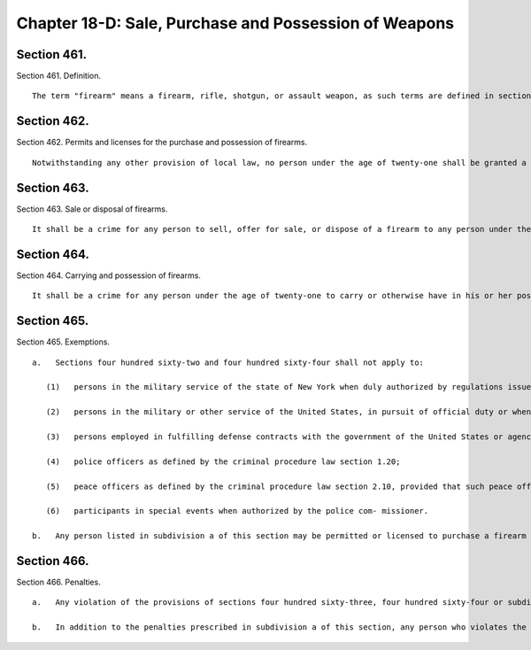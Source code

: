 Chapter 18-D: Sale, Purchase and Possession of Weapons
=================
Section 461.
----------

Section 461. Definition. ::


	   The term "firearm" means a firearm, rifle, shotgun, or assault weapon, as such terms are defined in section 10-301 of the administrative code, or a machine gun, as defined in penal law section 265.00.




Section 462.
----------

Section 462. Permits and licenses for the purchase and possession of firearms. ::


	   Notwithstanding any other provision of local law, no person under the age of twenty-one shall be granted a permit or license to purchase and possess a firearm. If the applicant for a permit or license is a partnership or corporation, only those members of the partnership or corporation over the age of twenty-one may apply for a permit or license to purchase and possess a firearm on behalf of the partnership or corporation. This section shall not apply to any person under the age of twenty-one who has been issued a valid permit or license to possess a firearm on the date that this section shall become law.




Section 463.
----------

Section 463. Sale or disposal of firearms. ::


	   It shall be a crime for any person to sell, offer for sale, or dispose of a firearm to any person under the age of twenty-one within the city of New York, unless such person under the age of twenty-one has a valid permit or license or is otherwise exempted by law.




Section 464.
----------

Section 464. Carrying and possession of firearms. ::


	   It shall be a crime for any person under the age of twenty-one to carry or otherwise have in his or her possession any firearm within the limits of the city of New York, unless such person has a valid permit or license or is otherwise exempted by law. If a partnership or corporation carries or has in its possession a firearm, no member, officer or employee of such partnership or corporation under the age of twenty-one shall carry or have in his or her possession such firearm within the limits of the city of New York.




Section 465.
----------

Section 465. Exemptions. ::


	   a.   Sections four hundred sixty-two and four hundred sixty-four shall not apply to:
	
	      (1)   persons in the military service of the state of New York when duly authorized by regulations issued by the chief of staff to the governor to carry or possess a firearm;
	
	      (2)   persons in the military or other service of the United States, in pursuit of official duty or when duly authorized by federal law, regulation or order to carry or possess a firearm;
	
	      (3)   persons employed in fulfilling defense contracts with the government of the United States or agencies thereof when possession of a firearm is necessary for manufacture, transport, installation and testing under the requirements of such contract;
	
	      (4)   police officers as defined by the criminal procedure law section 1.20;
	
	      (5)   peace officers as defined by the criminal procedure law section 2.10, provided that such peace officers are (i) authorized pursuant to law or regulation of the state or city of New York to possess a firearm within the city of New York without a license or permit therefore; and (ii) authorized by their employer to possess such firearm; or
	
	      (6)   participants in special events when authorized by the police com- missioner.
	
	   b.   Any person listed in subdivision a of this section may be permitted or licensed to purchase a firearm according to State law and the rules of the city of New York. Pursuant to section four hundred sixty-three, it shall be a crime for a dealer to sell any firearm to any person listed in subdivision a without securing full and secure proof of identification.




Section 466.
----------

Section 466. Penalties. ::


	   a.   Any violation of the provisions of sections four hundred sixty-three, four hundred sixty-four or subdivision b of section four hundred sixty-five shall be a misdemeanor and punishable by not more than one year imprisonment or by a fine of not more than ten thousand dollars or by both.
	
	   b.   In addition to the penalties prescribed in subdivision a of this section, any person who violates the provisions of sections four hundred sixty-three, four hundred sixty-four or subdivision b of section four hundred sixty-five shall be liable for a civil penalty of not more than ten thousand dollars.




